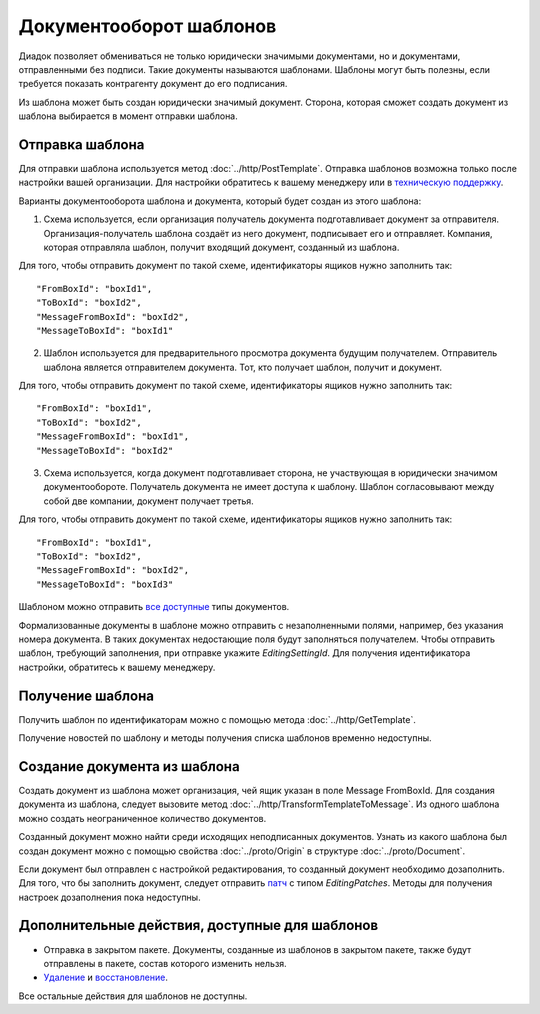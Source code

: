 Документооборот шаблонов
========================

Диадок позволяет обмениваться не только юридически значимыми документами, но и документами, отправленными без подписи. Такие документы называются шаблонами. Шаблоны могут быть полезны, если требуется показать контрагенту документ до его подписания.

Из шаблона может быть создан юридически значимый документ. Сторона, которая сможет создать документ из шаблона выбирается в момент отправки шаблона.

Отправка шаблона
----------------

Для отправки шаблона используется метод :doc:`../http/PostTemplate`. Отправка шаблонов возможна только после настройки вашей организации. Для настройки обратитесь к вашему менеджеру или в `техническую поддержку <https://www.diadoc.ru/support>`__.

Варианты документооборота шаблона  и документа, который будет создан из этого шаблона:

1) Схема используется, если организация получатель документа подготавливает документ за отправителя. Организация-получатель шаблона создаёт из него документ, подписывает его и отправляет. Компания, которая отправляла шаблон, получит входящий документ, созданный из шаблона. 

.. image:: ../_static/img/template_dockflow_schema1.png
  :align: center

Для того, чтобы отправить документ по такой схеме, идентификаторы ящиков нужно заполнить так:
::
    "FromBoxId": "boxId1",
    "ToBoxId": "boxId2",
    "MessageFromBoxId": "boxId2",
    "MessageToBoxId": "boxId1"

2) Шаблон используется для предварительного просмотра документа будущим получателем. Отправитель шаблона является отправителем документа. Тот, кто получает шаблон, получит и документ.

.. image:: ../_static/img/template_dockflow_schema2.png
  :align: center

Для того, чтобы отправить документ по такой схеме, идентификаторы ящиков нужно заполнить так:
::
    "FromBoxId": "boxId1",
    "ToBoxId": "boxId2",
    "MessageFromBoxId": "boxId1",
    "MessageToBoxId": "boxId2"


3) Схема используется, когда документ подготавливает сторона, не участвующая в юридически значимом документообороте. Получатель документа не имеет доступа к шаблону. Шаблон согласовывают между собой две компании, документ получает третья.

.. image:: ../_static/img/template_dockflow_schema3.png
  :align: center

Для того, чтобы отправить документ по такой схеме, идентификаторы ящиков нужно заполнить так:
::
    "FromBoxId": "boxId1",
    "ToBoxId": "boxId2",
    "MessageFromBoxId": "boxId2",
    "MessageToBoxId": "boxId3"


Шаблоном можно отправить `все доступные <http://api-docs.diadoc.ru/ru/latest/http/GetDocumentTypes.html>`__ типы документов. 

Формализованные документы в шаблоне можно отправить с незаполненными полями, например, без указания номера документа. В таких документах недостающие поля будут заполняться получателем. Чтобы отправить шаблон, требующий заполнения, при отправке укажите *EditingSettingId*. Для получения идентификатора настройки, обратитесь к вашему менеджеру.


Получение шаблона
-----------------

Получить шаблон по идентификаторам можно с помощью метода :doc:`../http/GetTemplate`.

Получение новостей по шаблону и методы получения списка шаблонов временно недоступны.


Создание документа из шаблона
-----------------------------

Создать документ из шаблона может организация, чей ящик указан в поле Message
FromBoxId. Для создания документа из шаблона, следует вызовите метод :doc:`../http/TransformTemplateToMessage`.
Из одного шаблона можно создать неограниченное количество документов.

Созданный документ можно найти среди исходящих неподписанных документов. Узнать из какого шаблона был создан документ можно с помощью свойства :doc:`../proto/Origin` в структуре :doc:`../proto/Document`.

Если документ был отправлен с настройкой редактирования, то созданный документ необходимо дозаполнить. Для того, что бы заполнить документ, следует отправить `патч <http://api-docs.diadoc.ru/ru/latest/proto/MessagePatchToPost.html>`__ c типом *EditingPatches*. Методы для получения настроек дозаполнения пока недоступны.

Дополнительные действия, доступные для шаблонов
-----------------------------------------------
- Отправка в закрытом пакете. Документы, созданные из шаблонов в закрытом пакете, также будут отправлены в пакете, состав которого изменить нельзя.
- `Удаление <http://api-docs.diadoc.ru/ru/latest/http/Delete.html>`__ и `восстановление <http://api-docs.diadoc.ru/ru/latest/http/Restore.html>`__.

Все остальные действия для шаблонов не доступны.